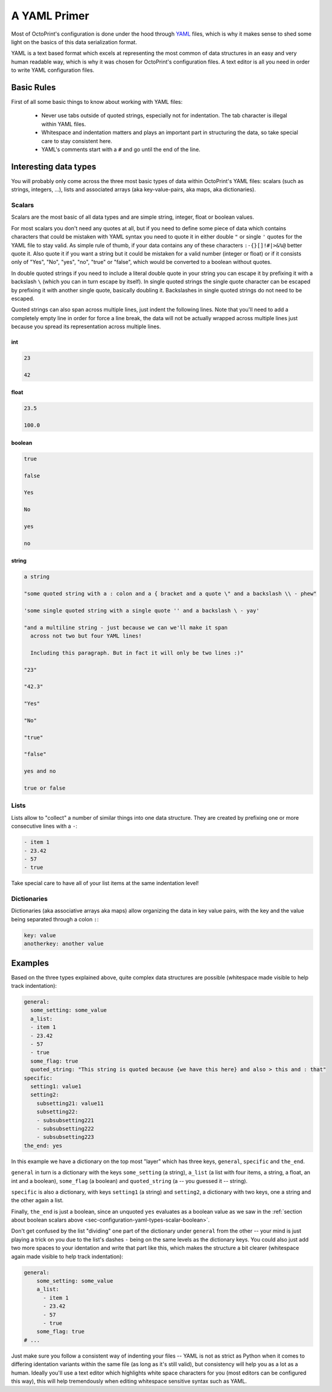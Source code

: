 .. _sec-configuration-yaml:

A YAML Primer
=============

Most of OctoPrint's configuration is done under the hood through `YAML <https://en.wikipedia.org/wiki/YAML>`_ files,
which is why it makes sense to shed some light on the basics of this data serialization format.

YAML is a text based format which excels at representing the most common of data structures in an easy and very human
readable way, which is why it was chosen for OctoPrint's configuration files. A text editor is all you need in order
to write YAML configuration files.

.. _sec-configuration-yaml-basic:

Basic Rules
-----------

First of all some basic things to know about working with YAML files:

  * Never use tabs outside of quoted strings, especially not for indentation. The tab character is illegal within
    YAML files.
  * Whitespace and indentation matters and plays an important part in structuring the data, so take special care
    to stay consistent here.
  * YAML's comments start with a ``#`` and go until the end of the line.

.. _sec-configuration-yaml-types:

Interesting data types
----------------------

You will probably only come across the three most basic types of data within OctoPrint's YAML files: scalars
(such as strings, integers, ...), lists and associated arrays (aka key-value-pairs, aka maps, aka dictionaries).

.. _sec-configuration-yaml-types-scalar:

Scalars
.......

Scalars are the most basic of all data types and are simple string, integer, float or boolean values.

For most scalars you don't need any quotes at all, but if you need to define some piece of data which contains characters
that could be mistaken with YAML syntax you need to quote it in either double ``"`` or single ``'`` quotes for the
YAML file to stay valid. As simple rule of thumb, if your data contains any of these characters ``:-{}[]!#|>&%@`` better
quote it. Also quote it if you want a string but it could be mistaken for a valid number (integer or float) or if
it consists only of "Yes", "No", "yes", "no", "true" or "false", which would be converted to a boolean without quotes.

In double quoted strings if you need to include a literal double quote in your string you can escape it by prefixing
it with a backslash ``\`` (which you can in turn escape by itself). In single quoted strings the single quote character
can be escaped by prefixing it with another single quote, basically doubling it. Backslashes in single quoted strings
do not need to be escaped.

Quoted strings can also span across multiple lines, just indent the following lines. Note that you'll need to add a
completely empty line in order for force a line break, the data will not be actually wrapped across multiple lines
just because you spread its representation across multiple lines.

.. _sec-configuration-yaml-types-scalar-int:

int
'''

.. code-block:: yaml

   23

   42

.. _sec-configuration-yaml-types-scalar-float:

float
'''''

.. code-block:: yaml

   23.5

   100.0

.. _sec-configuration-yaml-types-scalar-boolean:

boolean
'''''''

.. code-block:: yaml

   true

   false

   Yes

   No

   yes

   no

.. _sec-configuration-yaml-types-scalar-string:

string
''''''

.. code-block:: yaml

   a string

   "some quoted string with a : colon and a { bracket and a quote \" and a backslash \\ - phew"

   'some single quoted string with a single quote '' and a backslash \ - yay'

   "and a multiline string - just because we can we'll make it span
     across not two but four YAML lines!

     Including this paragraph. But in fact it will only be two lines :)"

   "23"

   "42.3"

   "Yes"

   "No"

   "true"

   "false"

   yes and no

   true or false

.. _sec-configuration-yaml-types-lists:

Lists
.....

Lists allow to "collect" a number of similar things into one data structure. They are created by prefixing one or more
consecutive lines with a ``-``:

.. code-block:: yaml

   - item 1
   - 23.42
   - 57
   - true

Take special care to have all of your list items at the same indentation level!

.. _sec-configuration-yaml-types-dicts:

Dictionaries
............

Dictionaries (aka associative arrays aka maps) allow organizing the data in key value pairs, with the key and the value
being separated through a colon ``:``:

.. sourcecode:: yaml

   key: value
   anotherkey: another value

.. _sec-configuration-yaml-examples:

Examples
--------

Based on the three types explained above, quite complex data structures are possible (whitespace made visible to
help track indentation):

.. code-block:: yaml

   general:
     some_setting: some_value
     a_list:
     - item 1
     - 23.42
     - 57
     - true
     some_flag: true
     quoted_string: "This string is quoted because {we have this here} and also > this and : that"
   specific:
     setting1: value1
     setting2:
       subsetting21: value11
       subsetting22:
       - subsubsetting221
       - subsubsetting222
       - subsubsetting223
   the_end: yes

In this example we have a dictionary on the top most "layer" which has three keys, ``general``, ``specific`` and
``the_end``.

``general`` in turn is a dictionary with the keys ``some_setting`` (a string), ``a_list`` (a list with four items,
a string, a float, an int and a boolean), ``some_flag`` (a boolean) and ``quoted_string`` (a -- you guessed it -- string).

``specific`` is also a dictionary, with keys ``setting1`` (a string) and ``setting2``, a dictionary with two keys, one
a string and the other again a list.

Finally, ``the_end`` is just a boolean, since an unquoted ``yes`` evaluates as a boolean value as we saw in the
:ref:`section about boolean scalars above <sec-configuration-yaml-types-scalar-boolean>`.

Don't get confused by the list "dividing" one part of the dictionary under ``general`` from the other -- your mind is
just playing a trick on you due to the list's dashes ``-`` being on the same levels as the dictionary keys. You could
also just add two more spaces to your identation and write that part like this, which makes the structure a bit
clearer (whitespace again made visible to help track indentation):

.. code-block:: yaml

   general:
       some_setting: some_value
       a_list:
         - item 1
         - 23.42
         - 57
         - true
       some_flag: true
   # ...

Just make sure you follow a consistent way of indenting your files -- YAML is not as strict as Python when it comes to
differing identation variants within the same file (as long as it's still valid), but consistency will help you as
a lot as a human. Ideally you'll use a text editor which highlights white space characters for you (most editors can
be configured this way), this will help tremendously when editing whitespace sensitive syntax such as YAML.